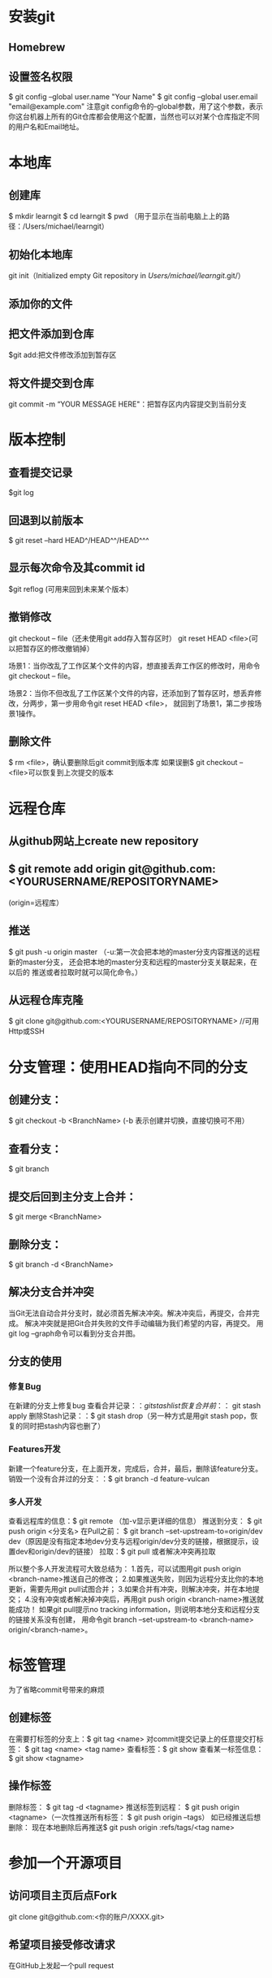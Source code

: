 * 安装git
** Homebrew
** 设置签名权限
   $ git config --global user.name "Your Name"
   $ git config --global user.email "email@example.com"
   注意git config命令的--global参数，用了这个参数，表示你这台机器上所有的Git仓库都会使用这个配置，当然也可以对某个仓库指定不同的用户名和Email地址。
* 本地库
** 创建库
   $ mkdir learngit
   $ cd learngit
   $ pwd   （用于显示在当前电脑上上的路径：/Users/michael/learngit）
** 初始化本地库
   git init（Initialized empty Git repository in /Users/michael/learngit/.git/）
** 添加你的文件
** 把文件添加到仓库
   $git add:把文件修改添加到暂存区
** 将文件提交到仓库
   git commit -m “YOUR MESSAGE HERE"：把暂存区内内容提交到当前分支
* 版本控制
** 查看提交记录 
   $git log
** 回退到以前版本
   $ git reset --hard HEAD^/HEAD^^/HEAD^^^
** 显示每次命令及其commit id
   $git reflog (可用来回到未来某个版本）
** 撤销修改
   git checkout -- file（还未使用git add存入暂存区时）
   git reset HEAD <file>(可以把暂存区的修改撤销掉）

   场景1：当你改乱了工作区某个文件的内容，想直接丢弃工作区的修改时，用命令git checkout -- file。

   场景2：当你不但改乱了工作区某个文件的内容，还添加到了暂存区时，想丢弃修改，分两步，第一步用命令git reset HEAD <file>，
   就回到了场景1，第二步按场景1操作。
** 删除文件
   $ rm <file>，确认要删除后git commit到版本库
   如果误删$ git checkout -- <file>可以恢复到上次提交的版本
* 远程仓库
** 从github网站上create new repository
** $ git remote add origin git@github.com:<YOURUSERNAME/REPOSITORYNAME>
   (origin=远程库）
** 推送
   $ git push -u origin master    （-u:第一次会把本地的master分支内容推送的远程新的master分支，
                                    还会把本地的master分支和远程的master分支关联起来，在以后的
                                    推送或者拉取时就可以简化命令。）
** 从远程仓库克隆
   $ git clone git@github.com:<YOURUSERNAME/REPOSITORYNAME> //可用Http或SSH
* 分支管理：使用HEAD指向不同的分支
** 创建分支：
   $ git checkout -b <BranchName> (-b 表示创建并切换，直接切换可不用）
** 查看分支：
   $ git branch
** 提交后回到主分支上合并：
   $ git merge <BranchName>
** 删除分支：
   $ git branch -d <BranchName>
** 解决分支合并冲突
   当Git无法自动合并分支时，就必须首先解决冲突。解决冲突后，再提交，合并完成。
   解决冲突就是把Git合并失败的文件手动编辑为我们希望的内容，再提交。
   用git log --graph命令可以看到分支合并图。
** 分支的使用
*** 修复Bug
   在新建的分支上修复bug
   查看合并记录：$：git stash list
   恢复合并前：：$ git stash apply
   删除Stash记录：：$ git stash drop（另一种方式是用git stash pop，恢复的同时把stash内容也删了）
*** Features开发
    新建一个feature分支，在上面开发，完成后，合并，最后，删除该feature分支。
    销毁一个没有合并过的分支：：$ git branch -d feature-vulcan
*** 多人开发
    查看远程库的信息：$ git remote （加-v显示更详细的信息）
    推送到分支： $ git push origin <分支名>
    在Pull之前： $ git branch --set-upstream-to=origin/dev dev（原因是没有指定本地dev分支与远程origin/dev分支的链接，根据提示，设置dev和origin/dev的链接）
    拉取：$ git pull 或者解决冲突再拉取
     
    所以整个多人开发流程可大致总结为：
    1.首先，可以试图用git push origin <branch-name>推送自己的修改；
    2.如果推送失败，则因为远程分支比你的本地更新，需要先用git pull试图合并；
    3.如果合并有冲突，则解决冲突，并在本地提交；
    4.没有冲突或者解决掉冲突后，再用git push origin <branch-name>推送就能成功！
    如果git pull提示no tracking information，则说明本地分支和远程分支的链接关系没有创建，
    用命令git branch --set-upstream-to <branch-name> origin/<branch-name>。

* 标签管理
  为了省略commit号带来的麻烦
** 创建标签
   在需要打标签的分支上：$ git tag <name>
   对commit提交记录上的任意提交打标签： $ git tag <name> <tag name>
   查看标签：$ git show 
   查看某一标签信息： $ git show <tagname>
** 操作标签
   删除标签： $ git tag -d <tagname>
   推送标签到远程： $ git push origin <tagname>（一次性推送所有标签： $ git push origin --tags）
   如已经推送后想删除： 现在本地删除后再推送$ git push origin :refs/tags/<tag name>
* 参加一个开源项目
** 访问项目主页后点Fork
   git clone git@github.com:<你的账户/XXXX.git>
** 希望项目接受修改请求
   在GitHub上发起一个pull request
* 自定义git
** 配置别名
   $ git config --global alias.<别名> <原始名>
   撤销修改：$ git config --global alias.unstage 'reset HEAD'
   配置一个git last，让其显示最后一次提交信息：$ git config --global alias.last 'log -1'




